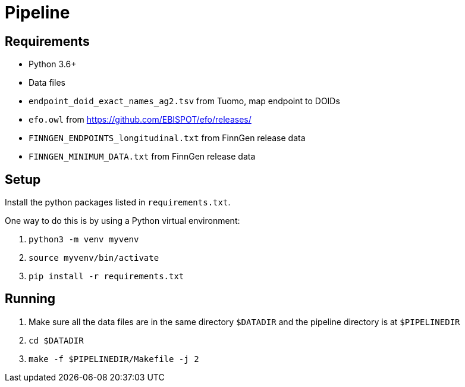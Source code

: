 = Pipeline

== Requirements

- Python 3.6+

- Data files
  - `endpoint_doid_exact_names_ag2.tsv` from Tuomo, map endpoint to DOIDs
  - `efo.owl` from https://github.com/EBISPOT/efo/releases/
  - `FINNGEN_ENDPOINTS_longitudinal.txt` from FinnGen release data
  - `FINNGEN_MINIMUM_DATA.txt` from FinnGen release data

== Setup

Install the python packages listed in `requirements.txt`.

One way to do this is by using a Python virtual environment:

1. `python3 -m venv myvenv`

2. `source myvenv/bin/activate`

3. `pip install -r requirements.txt`

== Running

1. Make sure all the data files are in the same directory `$DATADIR` and the pipeline directory is at `$PIPELINEDIR`

2. `cd $DATADIR`

3. `make -f $PIPELINEDIR/Makefile -j 2`
